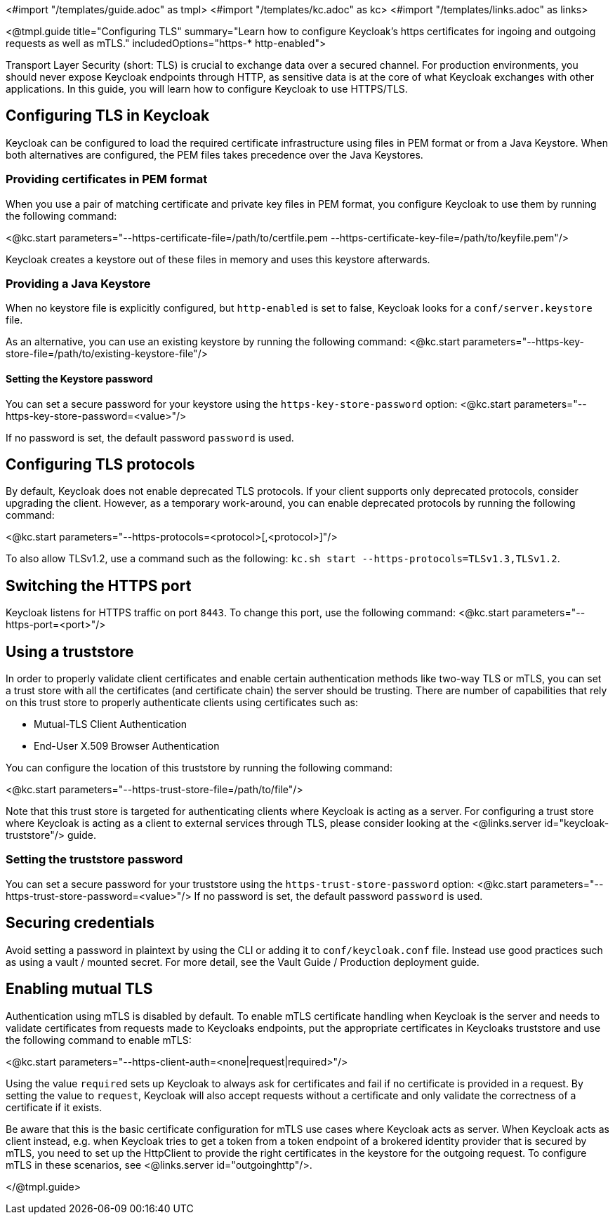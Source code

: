 <#import "/templates/guide.adoc" as tmpl>
<#import "/templates/kc.adoc" as kc>
<#import "/templates/links.adoc" as links>

<@tmpl.guide
title="Configuring TLS"
summary="Learn how to configure Keycloak's https certificates for ingoing and outgoing requests as well as mTLS."
includedOptions="https-* http-enabled">

Transport Layer Security (short: TLS) is crucial to exchange data over a secured channel.
For production environments, you should never expose Keycloak endpoints through HTTP, as sensitive data is at the core of what Keycloak exchanges with other applications.
In this guide, you will learn how to configure Keycloak to use HTTPS/TLS.

== Configuring TLS in Keycloak
Keycloak can be configured to load the required certificate infrastructure using files in PEM format or from a Java Keystore.
When both alternatives are configured, the PEM files takes precedence over the Java Keystores.

=== Providing certificates in PEM format
When you use a pair of matching certificate and private key files in PEM format, you configure Keycloak to use them by running the following command:

<@kc.start parameters="--https-certificate-file=/path/to/certfile.pem --https-certificate-key-file=/path/to/keyfile.pem"/>

Keycloak creates a keystore out of these files in memory and uses this keystore afterwards.

=== Providing a Java Keystore
When no keystore file is explicitly configured, but `http-enabled` is set to false, Keycloak looks for a `conf/server.keystore` file.

As an alternative, you can use an existing keystore by running the following command:
<@kc.start parameters="--https-key-store-file=/path/to/existing-keystore-file"/>

==== Setting the Keystore password
You can set a secure password for your keystore using the `https-key-store-password` option:
<@kc.start parameters="--https-key-store-password=<value>"/>

If no password is set, the default password `password` is used.

== Configuring TLS protocols
By default, Keycloak does not enable deprecated TLS protocols.
If your client supports only deprecated protocols, consider upgrading the client.
However, as a temporary work-around, you can enable deprecated protocols by running the following command:

<@kc.start parameters="--https-protocols=<protocol>[,<protocol>]"/>

To also allow TLSv1.2, use a command such as the following: `kc.sh start --https-protocols=TLSv1.3,TLSv1.2`.

== Switching the HTTPS port
Keycloak listens for HTTPS traffic on port `8443`. To change this port, use the following command:
<@kc.start parameters="--https-port=<port>"/>

== Using a truststore

In order to properly validate client certificates and enable certain authentication methods like two-way TLS or mTLS, you can set
a trust store with all the certificates (and certificate chain) the server should be trusting. There are number of capabilities that rely
on this trust store to properly authenticate clients using certificates such as:

* Mutual-TLS Client Authentication
* End-User X.509 Browser Authentication

You can configure the location of this truststore by running the following command:

<@kc.start parameters="--https-trust-store-file=/path/to/file"/>

Note that this trust store is targeted for authenticating clients where Keycloak is acting as a server. For configuring a trust store
where Keycloak is acting as a client to external services through TLS, please consider looking at the <@links.server id="keycloak-truststore"/> guide.

=== Setting the truststore password
You can set a secure password for your truststore using the `https-trust-store-password` option:
<@kc.start parameters="--https-trust-store-password=<value>"/>
If no password is set, the default password `password` is used.

== Securing credentials
Avoid setting a password in plaintext by using the CLI or adding it to `conf/keycloak.conf` file.
Instead use good practices such as using a vault / mounted secret. For more detail, see the Vault Guide / Production deployment guide.

== Enabling mutual TLS
Authentication using mTLS is disabled by default. To enable mTLS certificate handling when Keycloak is the server and needs to validate certificates from requests made to Keycloaks endpoints, put the appropriate certificates in Keycloaks truststore and use the following command to enable mTLS:

<@kc.start parameters="--https-client-auth=<none|request|required>"/>

Using the value `required` sets up Keycloak to always ask for certificates and fail if no certificate is provided in a request. By setting the value to `request`, Keycloak will also accept requests without a certificate and only validate the correctness of a certificate if it exists.

Be aware that this is the basic certificate configuration for mTLS use cases where Keycloak acts as server. When Keycloak acts as client instead, e.g. when Keycloak tries to get a token from a token endpoint of a brokered identity provider that is secured by mTLS, you need to set up the HttpClient to provide the right certificates in the keystore for the outgoing request. To configure mTLS in these scenarios, see <@links.server id="outgoinghttp"/>.

</@tmpl.guide>
